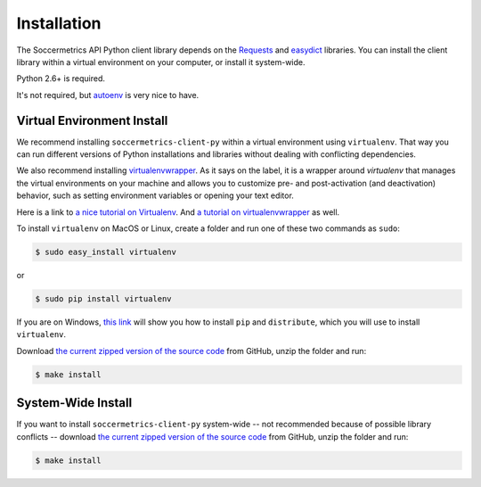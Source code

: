 .. _installation:

Installation
============

The Soccermetrics API Python client library depends on the
`Requests <http://docs.python-requests.org/en/latest/>`_ and
`easydict <http://pypi.python.org/pypi/easydict/>`_ libraries.  You can install
the client library within a virtual environment on your computer, or install
it system-wide.

Python 2.6+ is required.

It's not required, but `autoenv <https://github.com/kennethreitz/autoenv>`_ is
very nice to have.

Virtual Environment Install
---------------------------

We recommend installing ``soccermetrics-client-py`` within a virtual environment
using ``virtualenv``.  That way you can run different versions of Python
installations and libraries without dealing with conflicting dependencies.

We also recommend installing `virtualenvwrapper <http://virtualenvwrapper.readthedocs.org/en/latest/>`_.
As it says on the label, it is a wrapper around `virtualenv` that manages the virtual
environments on your machine and allows you to customize pre- and post-activation
(and deactivation) behavior, such as setting environment variables or opening your text editor.

Here is a link to `a nice tutorial on Virtualenv <http://simononsoftware.com/virtualenv-tutorial/>`_.
And `a tutorial on virtualenvwrapper <http://sccr.mx/1pZ5Xtx>`_ as well.

To install ``virtualenv`` on MacOS or Linux, create a folder and run one of these
two commands as ``sudo``:

.. sourcecode:: bash

    $ sudo easy_install virtualenv

or

.. sourcecode:: bash

    $ sudo pip install virtualenv

If you are on Windows, `this link <http://flask.pocoo.org/docs/installation/#windows-easy-install>`_
will show you how to install ``pip`` and ``distribute``, which you will use to
install ``virtualenv``.

Download `the current zipped version of the source code`_ from GitHub, unzip the
folder and run:

.. sourcecode:: bash

    $ make install

System-Wide Install
-------------------

If you want to install ``soccermetrics-client-py`` system-wide -- not recommended
because of possible library conflicts -- download
`the current zipped version of the source code`_ from GitHub, unzip the
folder and run:

.. sourcecode:: bash

    $ make install

.. _`the current zipped version of the source code`: https://github.com/soccermetrics/soccermetrics-client-py/archive/master.zip
